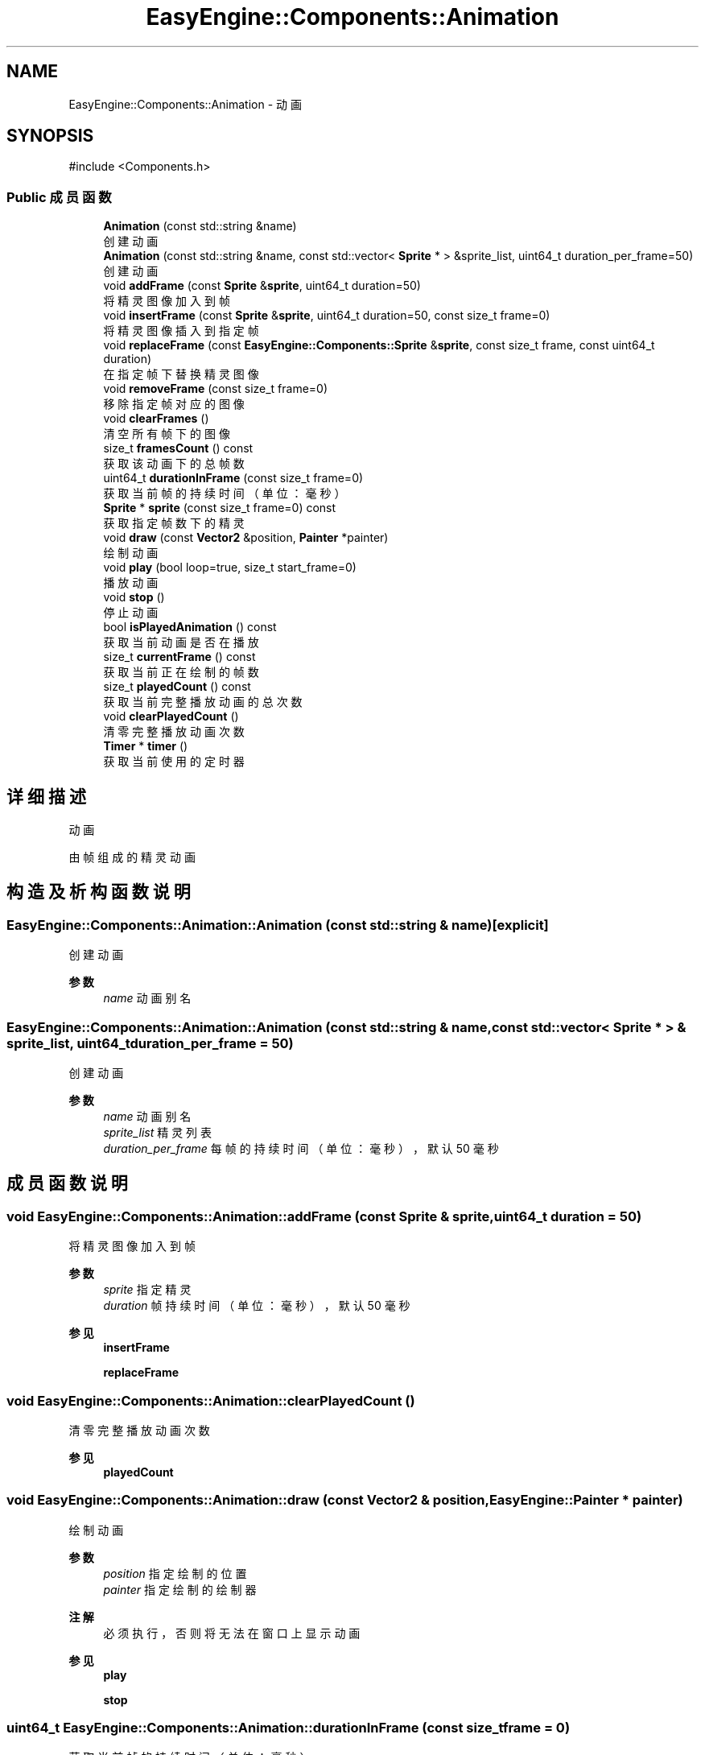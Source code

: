 .TH "EasyEngine::Components::Animation" 3 "Version 0.1.1-beta" "Easy Engine" \" -*- nroff -*-
.ad l
.nh
.SH NAME
EasyEngine::Components::Animation \- 动画  

.SH SYNOPSIS
.br
.PP
.PP
\fR#include <Components\&.h>\fP
.SS "Public 成员函数"

.in +1c
.ti -1c
.RI "\fBAnimation\fP (const std::string &name)"
.br
.RI "创建动画 "
.ti -1c
.RI "\fBAnimation\fP (const std::string &name, const std::vector< \fBSprite\fP * > &sprite_list, uint64_t duration_per_frame=50)"
.br
.RI "创建动画 "
.ti -1c
.RI "void \fBaddFrame\fP (const \fBSprite\fP &\fBsprite\fP, uint64_t duration=50)"
.br
.RI "将精灵图像加入到帧 "
.ti -1c
.RI "void \fBinsertFrame\fP (const \fBSprite\fP &\fBsprite\fP, uint64_t duration=50, const size_t frame=0)"
.br
.RI "将精灵图像插入到指定帧 "
.ti -1c
.RI "void \fBreplaceFrame\fP (const \fBEasyEngine::Components::Sprite\fP &\fBsprite\fP, const size_t frame, const uint64_t duration)"
.br
.RI "在指定帧下替换精灵图像 "
.ti -1c
.RI "void \fBremoveFrame\fP (const size_t frame=0)"
.br
.RI "移除指定帧对应的图像 "
.ti -1c
.RI "void \fBclearFrames\fP ()"
.br
.RI "清空所有帧下的图像 "
.ti -1c
.RI "size_t \fBframesCount\fP () const"
.br
.RI "获取该动画下的总帧数 "
.ti -1c
.RI "uint64_t \fBdurationInFrame\fP (const size_t frame=0)"
.br
.RI "获取当前帧的持续时间（单位：毫秒） "
.ti -1c
.RI "\fBSprite\fP * \fBsprite\fP (const size_t frame=0) const"
.br
.RI "获取指定帧数下的精灵 "
.ti -1c
.RI "void \fBdraw\fP (const \fBVector2\fP &position, \fBPainter\fP *painter)"
.br
.RI "绘制动画 "
.ti -1c
.RI "void \fBplay\fP (bool loop=true, size_t start_frame=0)"
.br
.RI "播放动画 "
.ti -1c
.RI "void \fBstop\fP ()"
.br
.RI "停止动画 "
.ti -1c
.RI "bool \fBisPlayedAnimation\fP () const"
.br
.RI "获取当前动画是否在播放 "
.ti -1c
.RI "size_t \fBcurrentFrame\fP () const"
.br
.RI "获取当前正在绘制的帧数 "
.ti -1c
.RI "size_t \fBplayedCount\fP () const"
.br
.RI "获取当前完整播放动画的总次数 "
.ti -1c
.RI "void \fBclearPlayedCount\fP ()"
.br
.RI "清零完整播放动画次数 "
.ti -1c
.RI "\fBTimer\fP * \fBtimer\fP ()"
.br
.RI "获取当前使用的定时器 "
.in -1c
.SH "详细描述"
.PP 
动画 

由帧组成的精灵动画 
.SH "构造及析构函数说明"
.PP 
.SS "EasyEngine::Components::Animation::Animation (const std::string & name)\fR [explicit]\fP"

.PP
创建动画 
.PP
\fB参数\fP
.RS 4
\fIname\fP 动画别名 
.RE
.PP

.SS "EasyEngine::Components::Animation::Animation (const std::string & name, const std::vector< \fBSprite\fP * > & sprite_list, uint64_t duration_per_frame = \fR50\fP)"

.PP
创建动画 
.PP
\fB参数\fP
.RS 4
\fIname\fP 动画别名 
.br
\fIsprite_list\fP 精灵列表 
.br
\fIduration_per_frame\fP 每帧的持续时间（单位：毫秒），默认 50 毫秒 
.RE
.PP

.SH "成员函数说明"
.PP 
.SS "void EasyEngine::Components::Animation::addFrame (const \fBSprite\fP & sprite, uint64_t duration = \fR50\fP)"

.PP
将精灵图像加入到帧 
.PP
\fB参数\fP
.RS 4
\fIsprite\fP 指定精灵 
.br
\fIduration\fP 帧持续时间（单位：毫秒），默认 50 毫秒 
.RE
.PP
\fB参见\fP
.RS 4
\fBinsertFrame\fP 

.PP
\fBreplaceFrame\fP 
.RE
.PP

.SS "void EasyEngine::Components::Animation::clearPlayedCount ()"

.PP
清零完整播放动画次数 
.PP
\fB参见\fP
.RS 4
\fBplayedCount\fP 
.RE
.PP

.SS "void EasyEngine::Components::Animation::draw (const \fBVector2\fP & position, \fBEasyEngine::Painter\fP * painter)"

.PP
绘制动画 
.PP
\fB参数\fP
.RS 4
\fIposition\fP 指定绘制的位置 
.br
\fIpainter\fP 指定绘制的绘制器 
.RE
.PP
\fB注解\fP
.RS 4
必须执行，否则将无法在窗口上显示动画 
.RE
.PP
\fB参见\fP
.RS 4
\fBplay\fP 

.PP
\fBstop\fP 
.RE
.PP

.SS "uint64_t EasyEngine::Components::Animation::durationInFrame (const size_t frame = \fR0\fP)"

.PP
获取当前帧的持续时间（单位：毫秒） 
.PP
\fB参数\fP
.RS 4
\fIframe\fP 指定帧数 
.RE
.PP

.SS "void EasyEngine::Components::Animation::insertFrame (const \fBSprite\fP & sprite, uint64_t duration = \fR50\fP, const size_t frame = \fR0\fP)"

.PP
将精灵图像插入到指定帧 
.PP
\fB参数\fP
.RS 4
\fIsprite\fP 指定精灵 
.br
\fIduration\fP 帧持续时间（毫秒），默认 50 毫秒 
.br
\fIframe\fP 指定帧数，默认为第 0 帧 
.RE
.PP
\fB参见\fP
.RS 4
\fBaddFrame\fP 

.PP
\fBreplaceFrame\fP 
.RE
.PP

.SS "bool EasyEngine::Components::Animation::isPlayedAnimation () const"

.PP
获取当前动画是否在播放 
.PP
\fB参见\fP
.RS 4
\fBplay\fP 

.PP
\fBstop\fP 

.PP
frame 
.RE
.PP

.SS "void EasyEngine::Components::Animation::play (bool loop = \fRtrue\fP, size_t start_frame = \fR0\fP)"

.PP
播放动画 
.PP
\fB参数\fP
.RS 4
\fIloop\fP 是否循环播放动画（默认循环播放） 
.br
\fIstart_frame\fP 从哪一帧开始播放（默认从头开始） 
.RE
.PP
\fB注解\fP
.RS 4
欲显示绘制动画，需在绘图事件中调用 \fR\fBdraw()\fP\fP 函数！ 
.RE
.PP
\fB参见\fP
.RS 4
\fBdraw\fP 

.PP
playLoop 

.PP
\fBstop\fP 

.PP
\fBcurrentFrame\fP 

.PP
\fBisPlayedAnimation\fP 
.RE
.PP

.SS "size_t EasyEngine::Components::Animation::playedCount () const"

.PP
获取当前完整播放动画的总次数 当动画完整播放一次后计数 
.PP
\fB参见\fP
.RS 4
\fBclearPlayedCount\fP 
.RE
.PP

.SS "void EasyEngine::Components::Animation::removeFrame (const size_t frame = \fR0\fP)"

.PP
移除指定帧对应的图像 
.PP
\fB参数\fP
.RS 4
\fIframe\fP 指定帧数，默认为第 0 帧 
.RE
.PP

.SS "void EasyEngine::Components::Animation::replaceFrame (const \fBEasyEngine::Components::Sprite\fP & sprite, const size_t frame, const uint64_t duration)"

.PP
在指定帧下替换精灵图像 
.PP
\fB参数\fP
.RS 4
\fIsprite\fP 新的精灵图像 
.br
\fIframe\fP 指定帧数 
.br
\fIduration\fP 设定持续时间（毫秒） 
.RE
.PP

.SS "\fBEasyEngine::Components::Sprite\fP * EasyEngine::Components::Animation::sprite (const size_t frame = \fR0\fP) const"

.PP
获取指定帧数下的精灵 
.PP
\fB参见\fP
.RS 4
\fBaddFrame\fP 

.PP
\fBinsertFrame\fP 

.PP
\fBremoveFrame\fP 

.PP
\fBreplaceFrame\fP 
.RE
.PP

.SS "void EasyEngine::Components::Animation::stop ()"

.PP
停止动画 
.PP
\fB参见\fP
.RS 4
\fBplay\fP 

.PP
frame 

.PP
\fBisPlayedAnimation\fP 
.RE
.PP


.SH "作者"
.PP 
由 Doyxgen 通过分析 Easy Engine 的 源代码自动生成\&.
